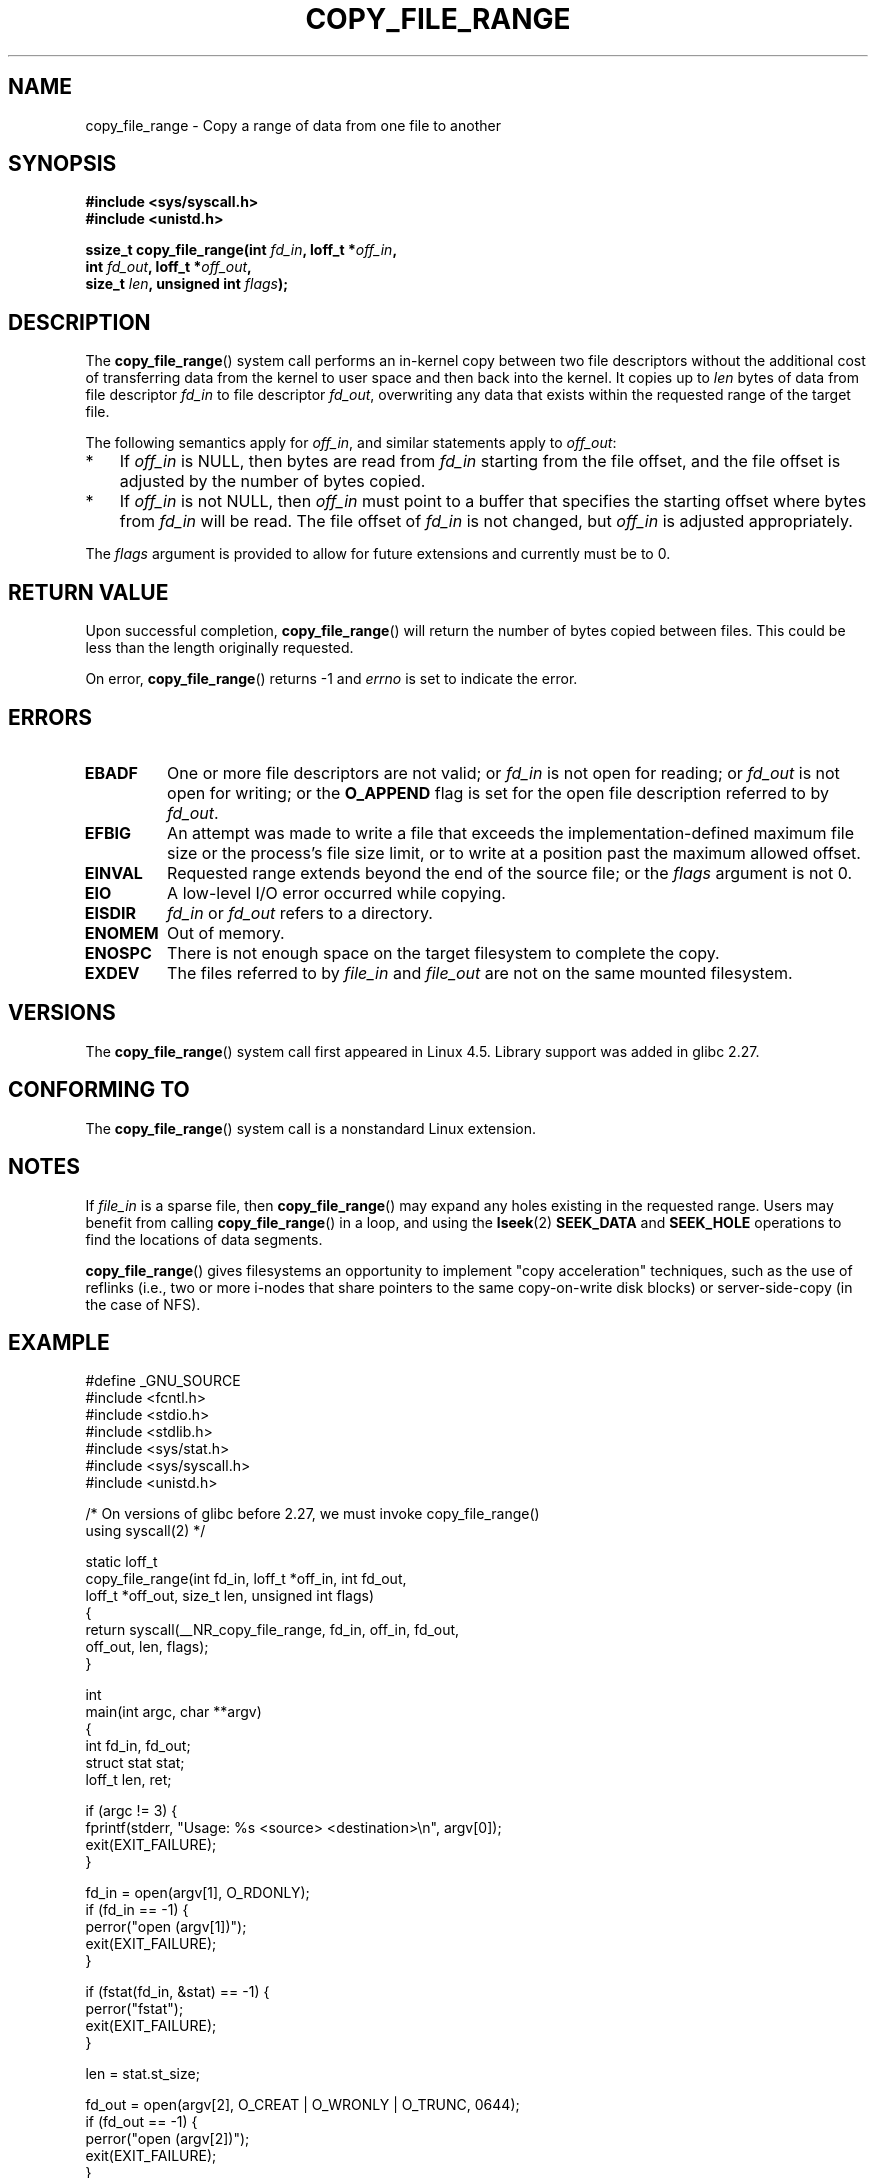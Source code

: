 .\"This manpage is Copyright (C) 2015 Anna Schumaker <Anna.Schumaker@Netapp.com>
.\"
.\" %%%LICENSE_START(VERBATIM)
.\" Permission is granted to make and distribute verbatim copies of this
.\" manual provided the copyright notice and this permission notice are
.\" preserved on all copies.
.\"
.\" Permission is granted to copy and distribute modified versions of
.\" this manual under the conditions for verbatim copying, provided that
.\" the entire resulting derived work is distributed under the terms of
.\" a permission notice identical to this one.
.\"
.\" Since the Linux kernel and libraries are constantly changing, this
.\" manual page may be incorrect or out-of-date.  The author(s) assume
.\" no responsibility for errors or omissions, or for damages resulting
.\" from the use of the information contained herein.  The author(s) may
.\" not have taken the same level of care in the production of this
.\" manual, which is licensed free of charge, as they might when working
.\" professionally.
.\"
.\" Formatted or processed versions of this manual, if unaccompanied by
.\" the source, must acknowledge the copyright and authors of this work.
.\" %%%LICENSE_END
.\"
.TH COPY_FILE_RANGE 2 2017-09-15 "Linux" "Linux Programmer's Manual"
.SH NAME
copy_file_range \- Copy a range of data from one file to another
.SH SYNOPSIS
.nf
.B #include <sys/syscall.h>
.B #include <unistd.h>
.PP
.BI "ssize_t copy_file_range(int " fd_in ", loff_t *" off_in ,
.BI "                        int " fd_out ", loff_t *" off_out ,
.BI "                        size_t " len ", unsigned int " flags );
.fi
.SH DESCRIPTION
The
.BR copy_file_range ()
system call performs an in-kernel copy between two file descriptors
without the additional cost of transferring data from the kernel to user space
and then back into the kernel.
It copies up to
.I len
bytes of data from file descriptor
.I fd_in
to file descriptor
.IR fd_out ,
overwriting any data that exists within the requested range of the target file.
.PP
The following semantics apply for
.IR off_in ,
and similar statements apply to
.IR off_out :
.IP * 3
If
.I off_in
is NULL, then bytes are read from
.I fd_in
starting from the file offset, and the file offset is
adjusted by the number of bytes copied.
.IP *
If
.I off_in
is not NULL, then
.I off_in
must point to a buffer that specifies the starting
offset where bytes from
.I fd_in
will be read.
The file offset of
.I fd_in
is not changed, but
.I off_in
is adjusted appropriately.
.PP
.PP
The
.I flags
argument is provided to allow for future extensions
and currently must be to 0.
.SH RETURN VALUE
Upon successful completion,
.BR copy_file_range ()
will return the number of bytes copied between files.
This could be less than the length originally requested.
.PP
On error,
.BR copy_file_range ()
returns \-1 and
.I errno
is set to indicate the error.
.SH ERRORS
.TP
.B EBADF
One or more file descriptors are not valid; or
.I fd_in
is not open for reading; or
.I fd_out
is not open for writing; or
the
.B O_APPEND
flag is set for the open file description referred to by
.IR fd_out .
.TP
.B EFBIG
An attempt was made to write a file that exceeds the implementation-defined
maximum file size or the process's file size limit,
or to write at a position past the maximum allowed offset.
.TP
.B EINVAL
Requested range extends beyond the end of the source file; or the
.I flags
argument is not 0.
.TP
.B EIO
A low-level I/O error occurred while copying.
.TP
.B EISDIR
.I fd_in
or
.I fd_out
refers to a directory.
.TP
.B ENOMEM
Out of memory.
.TP
.B ENOSPC
There is not enough space on the target filesystem to complete the copy.
.TP
.B EXDEV
The files referred to by
.IR file_in " and " file_out
are not on the same mounted filesystem.
.SH VERSIONS
The
.BR copy_file_range ()
system call first appeared in Linux 4.5.
Library support was added in glibc 2.27.
.SH CONFORMING TO
The
.BR copy_file_range ()
system call is a nonstandard Linux extension.
.SH NOTES
If
.I file_in
is a sparse file, then
.BR copy_file_range ()
may expand any holes existing in the requested range.
Users may benefit from calling
.BR copy_file_range ()
in a loop, and using the
.BR lseek (2)
.BR SEEK_DATA
and
.BR SEEK_HOLE
operations to find the locations of data segments.
.PP
.BR copy_file_range ()
gives filesystems an opportunity to implement "copy acceleration" techniques,
such as the use of reflinks (i.e., two or more i-nodes that share
pointers to the same copy-on-write disk blocks)
or server-side-copy (in the case of NFS).
.SH EXAMPLE
.EX
#define _GNU_SOURCE
#include <fcntl.h>
#include <stdio.h>
#include <stdlib.h>
#include <sys/stat.h>
#include <sys/syscall.h>
#include <unistd.h>

/* On versions of glibc before 2.27, we must invoke copy_file_range()
   using syscall(2) */

static loff_t
copy_file_range(int fd_in, loff_t *off_in, int fd_out,
                loff_t *off_out, size_t len, unsigned int flags)
{
    return syscall(__NR_copy_file_range, fd_in, off_in, fd_out,
                   off_out, len, flags);
}

int
main(int argc, char **argv)
{
    int fd_in, fd_out;
    struct stat stat;
    loff_t len, ret;

    if (argc != 3) {
        fprintf(stderr, "Usage: %s <source> <destination>\\n", argv[0]);
        exit(EXIT_FAILURE);
    }

    fd_in = open(argv[1], O_RDONLY);
    if (fd_in == \-1) {
        perror("open (argv[1])");
        exit(EXIT_FAILURE);
    }

    if (fstat(fd_in, &stat) == \-1) {
        perror("fstat");
        exit(EXIT_FAILURE);
    }

    len = stat.st_size;

    fd_out = open(argv[2], O_CREAT | O_WRONLY | O_TRUNC, 0644);
    if (fd_out == \-1) {
        perror("open (argv[2])");
        exit(EXIT_FAILURE);
    }

    do {
        ret = copy_file_range(fd_in, NULL, fd_out, NULL, len, 0);
        if (ret == \-1) {
            perror("copy_file_range");
            exit(EXIT_FAILURE);
        }

        len \-= ret;
    } while (len > 0);

    close(fd_in);
    close(fd_out);
    exit(EXIT_SUCCESS);
}
.EE
.SH SEE ALSO
.BR lseek (2),
.BR sendfile (2),
.BR splice (2)
